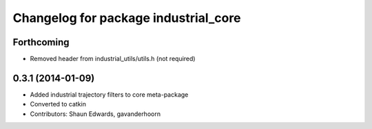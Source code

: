 ^^^^^^^^^^^^^^^^^^^^^^^^^^^^^^^^^^^^^
Changelog for package industrial_core
^^^^^^^^^^^^^^^^^^^^^^^^^^^^^^^^^^^^^

Forthcoming
-----------
* Removed header from industrial_utils/utils.h (not required)
0.3.1 (2014-01-09)
------------------
* Added industrial trajectory filters to core meta-package
* Converted to catkin
* Contributors: Shaun Edwards, gavanderhoorn
